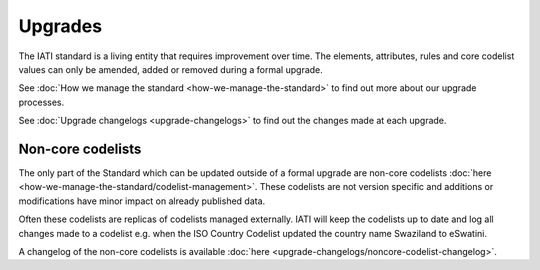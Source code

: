Upgrades
========

The IATI standard is a living entity that requires improvement over time. The elements, attributes, rules and core codelist values can only be amended, added or removed during a formal upgrade.

See :doc:`How we manage the standard <how-we-manage-the-standard>` to find out more about our upgrade processes.

See :doc:`Upgrade changelogs <upgrade-changelogs>` to find out the changes made at each upgrade.

Non-core codelists
------------------

The only part of the Standard which can be updated outside of a formal upgrade are non-core codelists :doc:`here <how-we-manage-the-standard/codelist-management>`. These codelists are not version specific and additions or modifications have minor impact on already published data.

Often these codelists are replicas of codelists managed externally. IATI will keep the codelists up to date and log all changes made to a codelist e.g. when the ISO Country Codelist updated the country name Swaziland to eSwatini.

A changelog of the non-core codelists is available :doc:`here <upgrade-changelogs/noncore-codelist-changelog>`.
